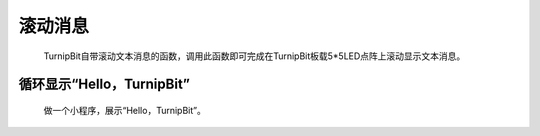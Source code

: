滚动消息
==============================

	.. image:: images/DUNDONNG2.png

	.. image:: images/DUNDONNG.gif

	TurnipBit自带滚动文本消息的函数，调用此函数即可完成在TurnipBit板载5*5LED点阵上滚动显示文本消息。


**循环显示“Hello，TurnipBit”**
----------------------------------------

	做一个小程序，展示“Hello，TurnipBit”。

	.. image:: images/DUNDONNG3.png

	.. image:: images/DUNDONNG1.gif
